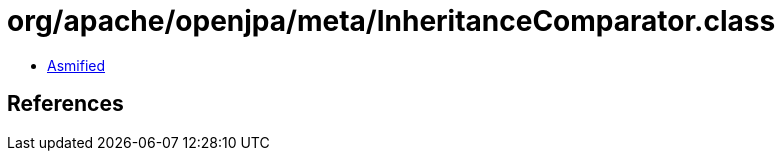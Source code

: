 = org/apache/openjpa/meta/InheritanceComparator.class

 - link:InheritanceComparator-asmified.java[Asmified]

== References

